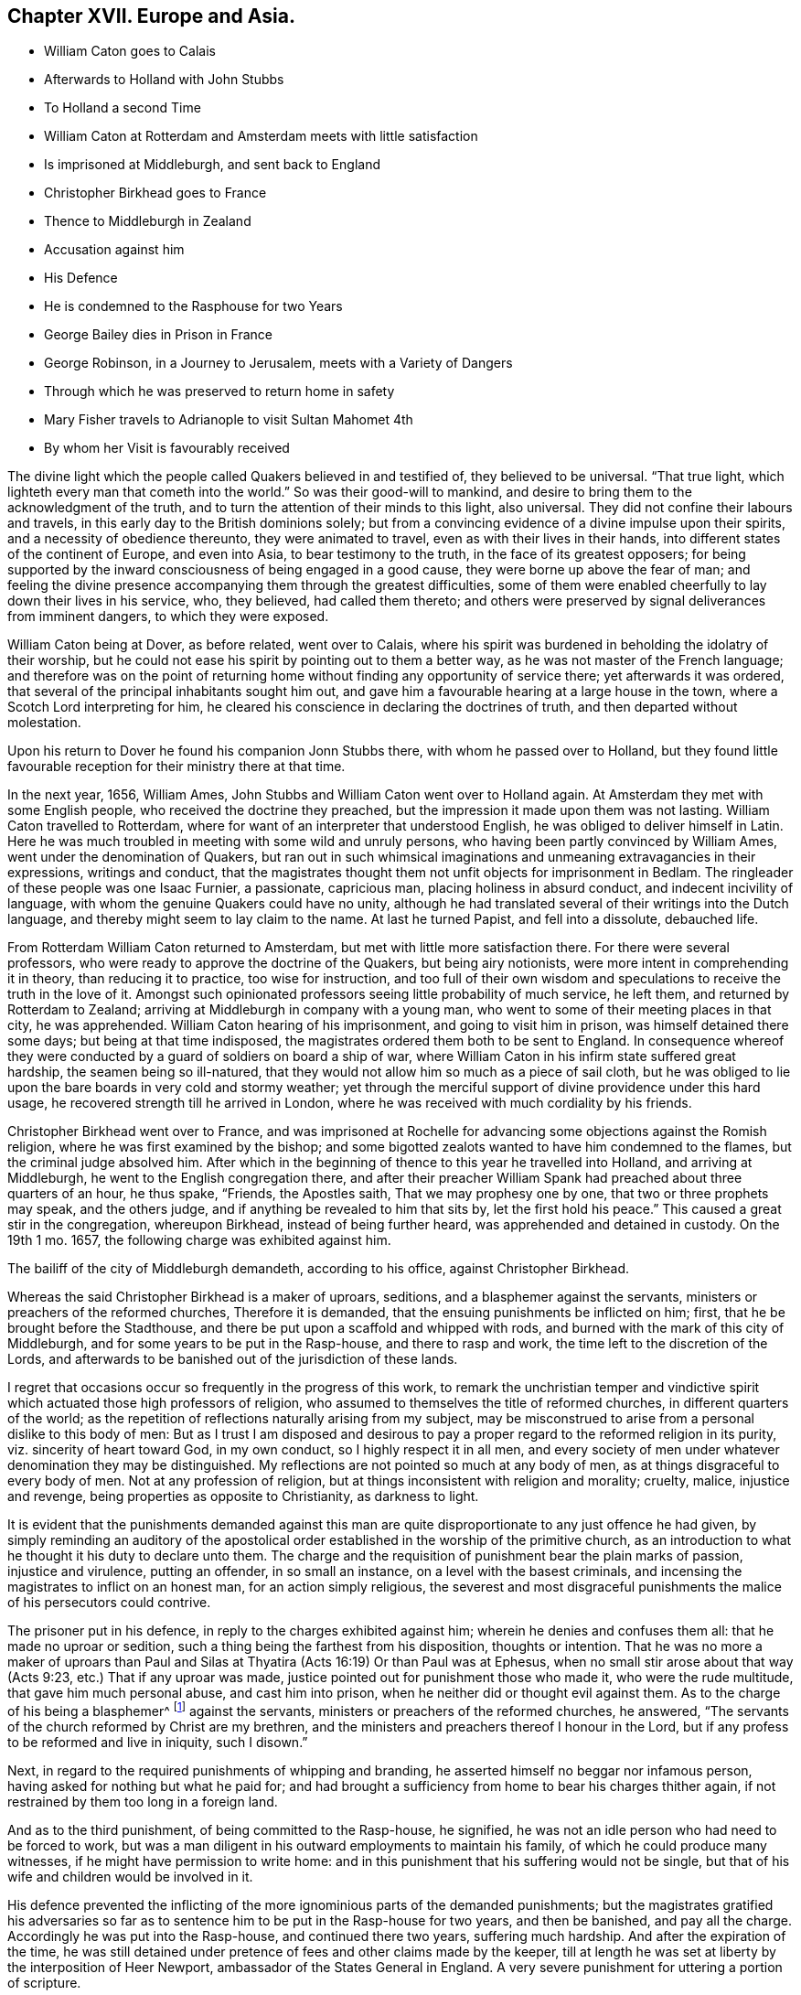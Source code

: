 == Chapter XVII. Europe and Asia.

[.chapter-synopsis]
* William Caton goes to Calais
* Afterwards to Holland with John Stubbs
* To Holland a second Time
* William Caton at Rotterdam and Amsterdam meets with little satisfaction
* Is imprisoned at Middleburgh, and sent back to England
* Christopher Birkhead goes to France
* Thence to Middleburgh in Zealand
* Accusation against him
* His Defence
* He is condemned to the Rasphouse for two Years
* George Bailey dies in Prison in France
* George Robinson, in a Journey to Jerusalem, meets with a Variety of Dangers
* Through which he was preserved to return home in safety
* Mary Fisher travels to Adrianople to visit Sultan Mahomet 4th
* By whom her Visit is favourably received

The divine light which the people called Quakers believed in and testified of,
they believed to be universal.
"`That true light, which lighteth every man that cometh into the world.`"
So was their good-will to mankind,
and desire to bring them to the acknowledgment of the truth,
and to turn the attention of their minds to this light, also universal.
They did not confine their labours and travels,
in this early day to the British dominions solely;
but from a convincing evidence of a divine impulse upon their spirits,
and a necessity of obedience thereunto, they were animated to travel,
even as with their lives in their hands,
into different states of the continent of Europe, and even into Asia,
to bear testimony to the truth, in the face of its greatest opposers;
for being supported by the inward consciousness of being engaged in a good cause,
they were borne up above the fear of man;
and feeling the divine presence accompanying them through the greatest difficulties,
some of them were enabled cheerfully to lay down their lives in his service, who,
they believed, had called them thereto;
and others were preserved by signal deliverances from imminent dangers,
to which they were exposed.

William Caton being at Dover, as before related, went over to Calais,
where his spirit was burdened in beholding the idolatry of their worship,
but he could not ease his spirit by pointing out to them a better way,
as he was not master of the French language;
and therefore was on the point of returning home
without finding any opportunity of service there;
yet afterwards it was ordered, that several of the principal inhabitants sought him out,
and gave him a favourable hearing at a large house in the town,
where a Scotch Lord interpreting for him,
he cleared his conscience in declaring the doctrines of truth,
and then departed without molestation.

Upon his return to Dover he found his companion Jonn Stubbs there,
with whom he passed over to Holland,
but they found little favourable reception for their ministry there at that time.

In the next year, 1656, William Ames,
John Stubbs and William Caton went over to Holland again.
At Amsterdam they met with some English people, who received the doctrine they preached,
but the impression it made upon them was not lasting.
William Caton travelled to Rotterdam,
where for want of an interpreter that understood English,
he was obliged to deliver himself in Latin.
Here he was much troubled in meeting with some wild and unruly persons,
who having been partly convinced by William Ames, went under the denomination of Quakers,
but ran out in such whimsical imaginations and unmeaning extravagancies in their expressions,
writings and conduct,
that the magistrates thought them not unfit objects for imprisonment in Bedlam.
The ringleader of these people was one Isaac Furnier, a passionate, capricious man,
placing holiness in absurd conduct, and indecent incivility of language,
with whom the genuine Quakers could have no unity,
although he had translated several of their writings into the Dutch language,
and thereby might seem to lay claim to the name.
At last he turned Papist, and fell into a dissolute, debauched life.

From Rotterdam William Caton returned to Amsterdam,
but met with little more satisfaction there.
For there were several professors, who were ready to approve the doctrine of the Quakers,
but being airy notionists, were more intent in comprehending it in theory,
than reducing it to practice, too wise for instruction,
and too full of their own wisdom and speculations to receive the truth in the love of it.
Amongst such opinionated professors seeing little probability of much service,
he left them, and returned by Rotterdam to Zealand;
arriving at Middleburgh in company with a young man,
who went to some of their meeting places in that city, he was apprehended.
William Caton hearing of his imprisonment, and going to visit him in prison,
was himself detained there some days; but being at that time indisposed,
the magistrates ordered them both to be sent to England.
In consequence whereof they were conducted by a guard of soldiers on board a ship of war,
where William Caton in his infirm state suffered great hardship,
the seamen being so ill-natured,
that they would not allow him so much as a piece of sail cloth,
but he was obliged to lie upon the bare boards in very cold and stormy weather;
yet through the merciful support of divine providence under this hard usage,
he recovered strength till he arrived in London,
where he was received with much cordiality by his friends.

Christopher Birkhead went over to France,
and was imprisoned at Rochelle for advancing some objections against the Romish religion,
where he was first examined by the bishop;
and some bigotted zealots wanted to have him condemned to the flames,
but the criminal judge absolved him.
After which in the beginning of thence to this year he travelled into Holland,
and arriving at Middleburgh, he went to the English congregation there,
and after their preacher William Spank had preached about three quarters of an hour,
he thus spake, "`Friends, the Apostles saith, That we may prophesy one by one,
that two or three prophets may speak, and the others judge,
and if anything be revealed to him that sits by, let the first hold his peace.`"
This caused a great stir in the congregation, whereupon Birkhead,
instead of being further heard, was apprehended and detained in custody.
On the 19th 1 mo.
1657, the following charge was exhibited against him.

[.embedded-content-document.legal]
--

The bailiff of the city of Middleburgh demandeth, according to his office,
against Christopher Birkhead.

Whereas the said Christopher Birkhead is a maker of uproars, seditions,
and a blasphemer against the servants, ministers or preachers of the reformed churches,
Therefore it is demanded, that the ensuing punishments be inflicted on him; first,
that he be brought before the Stadthouse,
and there be put upon a scaffold and whipped with rods,
and burned with the mark of this city of Middleburgh,
and for some years to be put in the Rasp-house, and there to rasp and work,
the time left to the discretion of the Lords,
and afterwards to be banished out of the jurisdiction of these lands.

--

I regret that occasions occur so frequently in the progress of this work,
to remark the unchristian temper and vindictive spirit
which actuated those high professors of religion,
who assumed to themselves the title of reformed churches,
in different quarters of the world;
as the repetition of reflections naturally arising from my subject,
may be misconstrued to arise from a personal dislike to this body of men:
But as I trust I am disposed and desirous to pay
a proper regard to the reformed religion in its purity,
viz. sincerity of heart toward God, in my own conduct, so I highly respect it in all men,
and every society of men under whatever denomination they may be distinguished.
My reflections are not pointed so much at any body of men,
as at things disgraceful to every body of men.
Not at any profession of religion, but at things inconsistent with religion and morality;
cruelty, malice, injustice and revenge, being properties as opposite to Christianity,
as darkness to light.

It is evident that the punishments demanded against this man are
quite disproportionate to any just offence he had given,
by simply reminding an auditory of the apostolical order
established in the worship of the primitive church,
as an introduction to what he thought it his duty to declare unto them.
The charge and the requisition of punishment bear the plain marks of passion,
injustice and virulence, putting an offender, in so small an instance,
on a level with the basest criminals,
and incensing the magistrates to inflict on an honest man,
for an action simply religious,
the severest and most disgraceful punishments the
malice of his persecutors could contrive.

The prisoner put in his defence, in reply to the charges exhibited against him;
wherein he denies and confuses them all: that he made no uproar or sedition,
such a thing being the farthest from his disposition, thoughts or intention.
That he was no more a maker of uproars than Paul and Silas
at Thyatira (Acts 16:19) Or than Paul was at Ephesus,
when no small stir arose about that way (Acts 9:23, etc.) That if any uproar was made,
justice pointed out for punishment those who made it, who were the rude multitude,
that gave him much personal abuse, and cast him into prison,
when he neither did or thought evil against them.
As to the charge of his being a blasphemer^
footnote:[This word is used here in a very uncommon and unscriptural sense.]
against the servants, ministers or preachers of the reformed churches, he answered,
"`The servants of the church reformed by Christ are my brethren,
and the ministers and preachers thereof I honour in the Lord,
but if any profess to be reformed and live in iniquity, such I disown.`"

Next, in regard to the required punishments of whipping and branding,
he asserted himself no beggar nor infamous person,
having asked for nothing but what he paid for;
and had brought a sufficiency from home to bear his charges thither again,
if not restrained by them too long in a foreign land.

And as to the third punishment, of being committed to the Rasp-house, he signified,
he was not an idle person who had need to be forced to work,
but was a man diligent in his outward employments to maintain his family,
of which he could produce many witnesses, if he might have permission to write home:
and in this punishment that his suffering would not be single,
but that of his wife and children would be involved in it.

His defence prevented the inflicting of the more ignominious parts of the demanded punishments;
but the magistrates gratified his adversaries so far as
to sentence him to be put in the Rasp-house for two years,
and then be banished, and pay all the charge.
Accordingly he was put into the Rasp-house, and continued there two years,
suffering much hardship.
And after the expiration of the time,
he was still detained under pretence of fees and other claims made by the keeper,
till at length he was set at liberty by the interposition of Heer Newport,
ambassador of the States General in England.
A very severe punishment for uttering a portion of scripture.

About the same time George Bailey coming into France and
zealously testifying against popery and worshipping of images,
was apprehended and cast into prison, and there ended his days.

In this year also George Robinson, a young man of London, found himself constrained,
from an internal conviction of duty, to travel to Jerusalem,
to bear testimony against the idolatry of pilgrimages.
Accordingly he embarked for Leghorn, and from thence took shipping for St. John D`'acra,
so called, formerly Ptolemais in Asia, and from thence continued his course to Joppa,
and thence to Ramoth;
but the friars at Jerusalem having received intelligence of his approach,
and that his testimony struck at the superstition, whereby they were supported,
procured him here to be intercepted and confined.
After about twenty-four hours imprisonment,
an ancient Turk of reputation took him to his house,
and entertained him with much civility several days;
at length an Irish friar came from Jerusalem,
and informed him that he was sent by his fraternity there to propose to him three questions,
viz.

[.numbered-group]
====

[.numbered]
1+++.+++ Whether he would promise, when he came to Jerusalem, to visit the holy places,
as other pilgrims did?

[.numbered]
2+++.+++ Whether he would pay such sums of money as it was customary with pilgrims to pay?

[.numbered]
3+++.+++ Whether he would wear such a habit as pilgrims usually wear?

====

[.offset]
To which questions the following injunctions were added:

[.numbered-group]
====

[.numbered]
1+++.+++ Not to speak anything against the Turkish laws.

[.numbered]
2+++.+++ When he should come to Jerusalem not to speak anything about religion.

====

But steadfastly refusing to answer their questions, or to submit to their injunctions,
he was, by the said friar,
who had brought with him a guard of horse and foot for that purpose, taken forcibly away,
carried back to Joppa, and there embarked in a vessel,
which landed him again at St. John D`'acra;
here he was hospitably entertained by a French merchant, and by his assistance,
being still under an apprehension of duty to prosecute his journey,
he got an opportunity to return to Joppa, and from thence travelled on foot to Ramoth.
On the road he fell into the hands of three robbers, who plundered him,
but either by reason of his innocent behaviour moving them to compassion,
or the ordering of Divine Providence, they returned him what they had taken from him,
and conducted him a little on his way in a friendly manner.
Upon his arrival at Ramoth he was seized by the contrivance of the friars,
and forcibly carried into one of the Turkish mosques,
it being said to be a custom amongst the Turks,
that whosoever enters one of their mosques must either turn Mahometan or suffer death.
He was accordingly interrogated, Whether he would turn to the Mahometan religion?
And upon his refusing, they pressed him with much solicitation;
but he persisting in his refusal,
and letting them know he could not turn to their religion for all the world,
some of them at length grew angry,
and declared if he did not turn to their religion he should die; to which, replying,
"`He would rather choose the hard alternative of suffering death than violate
his conscience by turning to them,`" he was delivered to the executioner,
who dragged him away to the place, where it was expected, he should be burned to death.
Here they caused him to sit down on the ground, as a sheep amongst wolves.
As he sat, resigned in his mind, with inward supplication,
and trust in divine protection, the divine Providence interposed for his deliverance,
for some of the Turks having observed that his entrance into the mosque was not voluntary,
but by a crafty contrivance of the friars to ensnare him,
they began to differ in their opinions about him, when a grave ancient Turk came to him,
and told him, Whether he would turn to their religion or not, he should not die.
Then being brought before the priests again, and the query put to him, Will you turn?
and he answering, No, they recorded in a book, that he was no Roman Catholic,
but of another religion; for though he owned himself a Christian,
yet his declarations against their superstitions,
and the enmity of the friars against him,
plainly discovered he was not of their communion.
Next, the friars having exerted themselves to incense the Basha of Gaza against him,
and hoping that by their insinuations they had made him Robinson`'s enemy,
they hired a guard of horsemen to conduct him to Gaza, where being arrived,
he found things had taken an unexpected turn in his favour;
for some of the Turks having informed the Basha of
the malice of the friars against the man,
he made them pay a considerable fine, and obliged them to convey him safely to Jerusalem.
Being come thither, he was, by the appointment of the friars, brought into their convent.

Here the friars used every artifice to prevail with him to conform
to the superstitious customs of the pilgrims of their communion,
in visiting the holy places, (as they termed them) offering, in that case,
to relinquish their usual demands,
and that whereas others paid great sums of money to see them,
he should see them for nothing; but believing his,
mission as to them was to bear testimony against
the superstitious veneration for those places,
propagated and up held by them for filthy lucre, he steadfastly resisted all their,
solicitations and flattering persuasions, alleged,
that in visiting those places in their manner he should sin against God;
That they under a pretence of doing service to God,
in visiting those places where the holy men of God dwelt, did oppose that way,
and resist that life, which the holy men of God walked and lived in;
upon which one of the friars said, "`What do you preach to us for?
To which he answered, That he would have them turn from those evil practices,
else the wrath of the Almighty would be kindled against them.
This doctrine being highly ungrateful they insisted
upon his paying five and twenty dollars,
under pretence that the Turks must be paid,
whether he would visit the usual places or not,
but if he would visit them they would pay for him; but he signified,
He could not comply with any such unreasonable demands.

Then they brought him before a Turk in authority in that place,
who asked him divers questions, to which he returned solid answers.
And entering into conversation about the worship of Christians, the Turk asked Robinson,
What was the cause of his coming to Jerusalem?
To which he answered,
It was by the command of the Lord God of heaven and earth he came thither;
and that the great and tender love of God was manifest in visiting them,
his compassionate mercies being such as that he would
gather them in this the day of his gathering.

Having borne his testimony against the superstition of the friars,
and discharged himself of the message he believed himself sent to deliver, he found,
as he declared, great peace with the Lord, magnifying his glorious name,
who had favoured him with his supporting power,
and signally preserved him through many trials and dangers; for the friars,
who had intended him a mischief, and meditated his destruction,
were restrained by the authority of the Turks,
and by them obliged to conduct him back again to Ramoth.
Thus delivered from the hands of his enemies he returned to his native country.

But the concern of Mary Fisher, a religious maiden,
whose sufferings in New England have been already related, is still more remarkable,
both for the extraordinary nature thereof, and the reception she met with.
Being returned to London, she felt a religious concern upon her mind,
to pay a visit to Sultan Mahomet IV. then encamped with his army near Adrianople.
Accordingly she proceeded on her way as far as Smyrna,
where she was stopped by the English consul and sent back to Venice,
from whence she made her way by land to Adrianople,
being preserved from any manner of abuse through
a long journey of five or six hundred miles.
Being come thither, she communicated her business to some of the citizens,
and requested them to accompany her to the camp,
but fearing the Sultan`'s displeasure they declined compliance,
wherefore she went to the camp alone,
and procured intelligence to be given to the Grand Vizier,
that there was an English woman who had something
to declare from the great God to the Sultan,
who sent her word that she should speak to him the next morning.
She returned to the city that night, and back to the camp at the time appointed,
when the Sultan, attended by his great officers of state, sent for her in, and asked her,
Whether what had been reported to him was fact, that she had a message from the Lord?
She answered in the affirmative; upon which he bid her speak on;
and as she stood silent a little, with her mind retired in inward supplication,
and waiting for the proper motion and power to give
weight and energy to what she had to deliver,
the Sultan supposing she might be oppressed with awe, to utter herself before them all,
asked her whether she desired that any of the company might retire?
she answered, Nay; then he desired her to speak the word of the Lord to them,
and not to fear, for they had good hearts, and could hear it;
strictly charging her to speak the word she had to say from the Lord,
neither more nor less, for they were willing to hear it, be it what it would.
Upon her speaking they all gave attention with much
seriousness and gravity '`till she had concluded,
and then the Sultan inquired if she had any more to say.
She asked, if he understood what she had said?
He replied, Yea, every word, adding that it was truth,
and desired her to stay in the country,
for they could not but respect one who had taken
so much pains as to come so far with such a message,
and offered her a guard to escort her to Constantinople, whither she intended to go;
which kind offer she modestly declined,
confiding in that divine arm which had brought her
thither for her safe conduct home again.
He reminded her it was dangerous travelling alone, especially for such a one as her,
and seemed to admire she had passed safe so far, adding,
it was out of respectful concern for her safety he offered her a guard,
as he would not for any consideration she should suffer the least injury in his dominions.
Then they asked, What she thought of their prophet Mahomet?
She made a cautious reply, that she knew him not; but she knew Christ, the true prophet,
the son of God; who was the light of the world,
and enlighteneth every man that cometh into the world, adding,
If the word that the prophet speaketh cometh to pass,
then shall ye know that the Lord hath sent that prophet; but if it come not to pass,
then shall ye know the Lord never sent him; to which they assented,
and acknowledged it to be truth; and so she departed to Constantinople without a guard,
and arrived there in safety without the least injury or insult,
and afterwards in England.
When we contrast this candid reception which she met with from those we account infidels,
with that which she found amongst the self-opinionated
professors of christianity in New England,
we cannot but regret, that the best religion the world was ever blessed with,
and in its own purity so far surpassing in excellence, should,
on the comparison with human infidelity, be so tarnished,
through the degeneracy of its professors, who under the name of Christian, in morality,
generosity and humanity, fall short of those who name not the name of Christ.
Is not her remarkable preservation in this long and
tedious journey an argument of the truth of her mission,
and of divine Providence protecting her in the performance of her duty,
and in yielding obedience to divine requirings.
